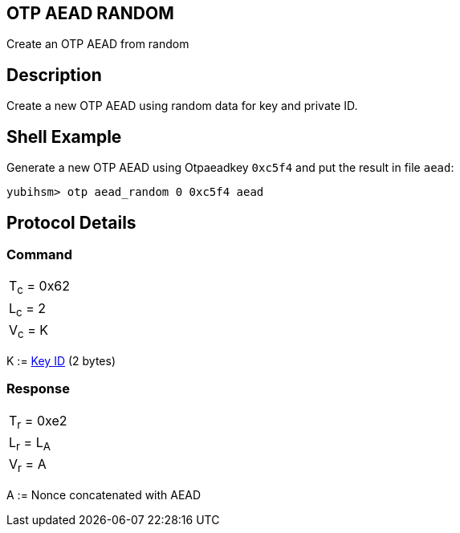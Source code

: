 == OTP AEAD RANDOM

Create an OTP AEAD from random

== Description

Create a new OTP AEAD using random data for key and private ID.

== Shell Example

Generate a new OTP AEAD using Otpaeadkey `0xc5f4` and put the result in file `aead`:

  yubihsm> otp aead_random 0 0xc5f4 aead

== Protocol Details

=== Command

|===============
|T~c~ = 0x62
|L~c~ = 2
|V~c~ = K
|===============

K := link:../Concepts/Object_ID.adoc[Key ID] (2 bytes)

=== Response

|===========
|T~r~ = 0xe2
|L~r~ = L~A~
|V~r~ = A
|===========

A := Nonce concatenated with AEAD
